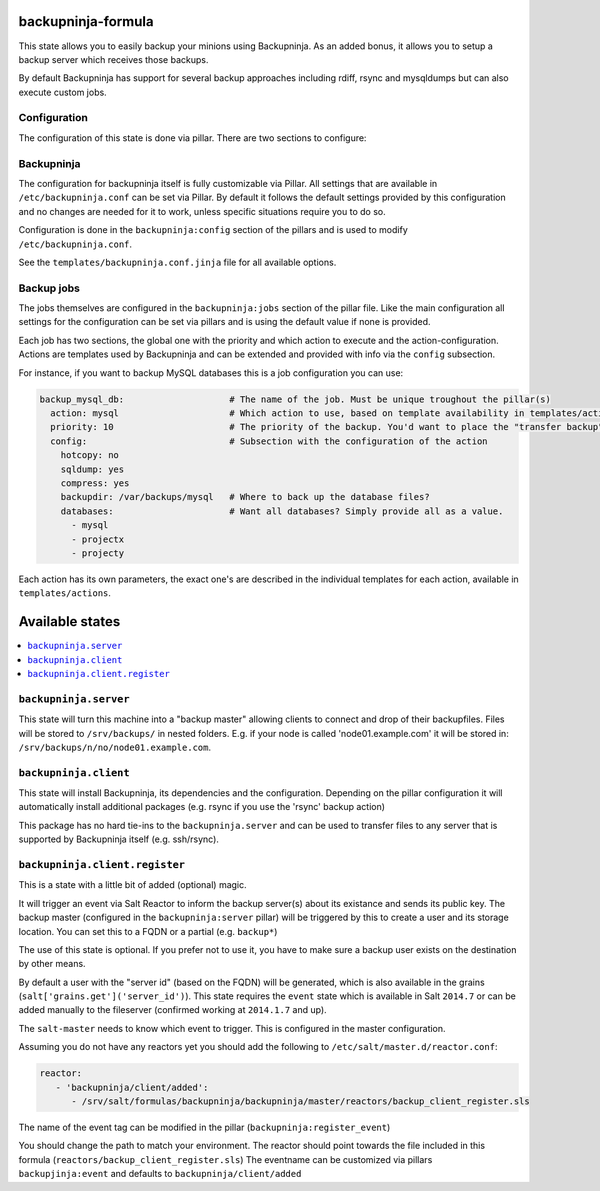 backupninja-formula
==================

This state allows you to easily backup your minions using Backupninja.
As an added bonus, it allows you to setup a backup server which receives those backups.

By default Backupninja has support for several backup approaches including rdiff, rsync and mysqldumps but can also execute custom jobs.

Configuration
----------------

The configuration of this state is done via pillar.
There are two sections to configure:

Backupninja
-----
The configuration for backupninja itself is fully customizable via Pillar. All settings that are available in ``/etc/backupninja.conf`` can be set via Pillar.
By default it follows the default settings provided by this configuration and no changes are needed for it to work, unless specific situations require you to do so.

Configuration is done in the ``backupninja:config`` section of the pillars and is used to modify ``/etc/backupninja.conf``.

See the ``templates/backupninja.conf.jinja`` file for all available options.

Backup jobs
-----
The jobs themselves are configured in the ``backupninja:jobs`` section of the pillar file.
Like the main configuration all settings for the configuration can be set via pillars and is using the default value if none is provided.

Each job has two sections, the global one with the priority and which action to execute and the action-configuration.
Actions are templates used by Backupninja and can be extended and provided with info via the ``config`` subsection.

For instance, if you want to backup MySQL databases this is a job configuration you can use:

.. code:: yaml

  backup_mysql_db:                    # The name of the job. Must be unique troughout the pillar(s)
    action: mysql                     # Which action to use, based on template availability in templates/actions
    priority: 10                      # The priority of the backup. You'd want to place the "transfer backup"-job at a low prio to execute last
    config:                           # Subsection with the configuration of the action
      hotcopy: no
      sqldump: yes
      compress: yes
      backupdir: /var/backups/mysql   # Where to back up the database files?
      databases:                      # Want all databases? Simply provide all as a value.
        - mysql
        - projectx
        - projecty

Each action has its own parameters, the exact one's are described in the individual templates for each action, available in ``templates/actions``.

Available states
================

.. contents::
    :local:


``backupninja.server``
---------------------

This state will turn this machine into a "backup master" allowing clients to connect and drop of their backupfiles.
Files will be stored to ``/srv/backups/`` in nested folders.
E.g. if your node is called 'node01.example.com' it will be stored in: ``/srv/backups/n/no/node01.example.com``.

``backupninja.client``
---------------------

This state will install Backupninja, its dependencies and the configuration.
Depending on the pillar configuration it will automatically install additional packages (e.g. rsync if you use the 'rsync' backup action)

This package has no hard tie-ins to the ``backupninja.server`` and can be used to transfer files to any server that is supported by Backupninja itself (e.g. ssh/rsync).

``backupninja.client.register``
---------------------
This is a state with a little bit of added (optional) magic.

It will trigger an event via Salt Reactor to inform the backup server(s) about its existance and sends its public key.
The backup master (configured in the ``backupninja:server`` pillar) will be triggered by this to create a user and its storage location.
You can set this to a FQDN or a partial (e.g. ``backup*``)

The use of this state is optional. If you prefer not to use it, you have to make sure a backup user exists on the destination by other means.

By default a user with the "server id" (based on the FQDN) will be generated, which is also available in the grains (``salt['grains.get']('server_id')``).
This state requires the ``event`` state which is available in Salt ``2014.7`` or can be added manually to the fileserver (confirmed working at ``2014.1.7`` and up).

The ``salt-master`` needs to know which event to trigger. This is configured in the master configuration.

Assuming you do not have any reactors yet you should add the following to ``/etc/salt/master.d/reactor.conf``:

.. code:: yaml

   reactor:
      - 'backupninja/client/added':
         - /srv/salt/formulas/backupninja/backupninja/master/reactors/backup_client_register.sls


The name of the event tag can be modified in the pillar (``backupninja:register_event``)

You should change the path to match your environment.
The reactor should point towards the file included in this formula (``reactors/backup_client_register.sls``)
The eventname can be customized via pillars ``backupjinja:event`` and defaults to ``backupninja/client/added``

